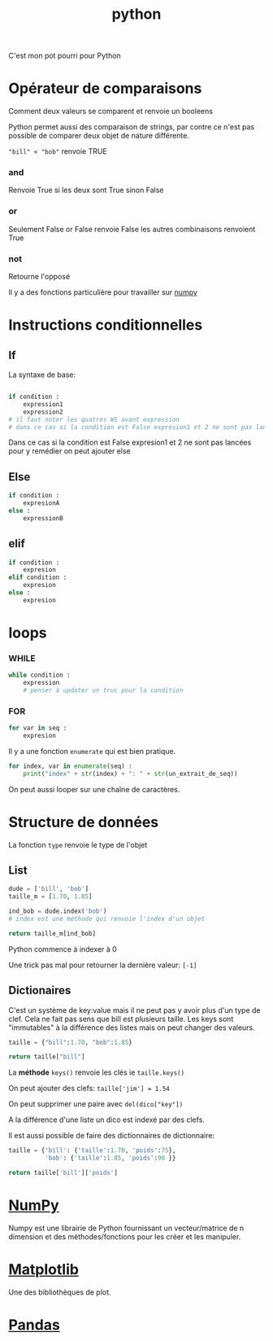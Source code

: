 :PROPERTIES:
:ID:       dcc375e2-2f99-4940-a6b2-3cca1e5e2f30
:END:
#+title: python

C'est mon pot pourri pour Python

* Opérateur de comparaisons

Comment deux valeurs se comparent et renvoie un booleens

Python permet aussi des comparaison de strings, par contre ce n'est pas possible de comparer deux objet de nature différente.

~"bill" < "bob"~ renvoie TRUE

*** and

Renvoie True si les deux sont True sinon False


*** or

Seulement False or False renvoie False les autres combinaisons renvoient True

*** not

Retourne l'opposé

Il y a des fonctions particulière pour travailler sur [[id:8c4cd16e-6661-432d-a681-7dfbd5bcc62a][numpy]]

* Instructions conditionnelles

** If

La syntaxe de base:

#+begin_src python

if condition :
    expression1
    expression2
# il faut noter les quatres WS avant expression
# dans ce cas si la condition est False expresion1 et 2 ne sont pas lancé pour y remedier on peut ajouter else
#+end_src

Dans ce cas si la condition est False expresion1 et 2 ne sont pas lancées pour y remédier on peut ajouter else

** Else

#+begin_src python
if condition :
    expresionA
else :
    expressionB
#+end_src


** elif

#+begin_src python
if condition :
    expresion
elif condition :
    expresion
else :
    expresion
#+end_src

* loops

*** WHILE

#+begin_src python
while condition :
    expression
    # penser à updater un truc pour la condition
#+end_src


*** FOR

#+begin_src python
for var in seq :
    expresion
#+end_src

Il y a une fonction ~enumerate~ qui est bien pratique.

#+begin_src python
for index, var in enumerate(seq) :
    print("index" + str(index) + ": " + str(un_extrait_de_seq))
#+end_src

On peut aussi looper sur une chaîne de caractères.

* Structure de données

La fonction ~type~ renvoie le type de l'objet

** List

#+begin_src python
dude = ['bill', 'bob']
taille_m = [1.70, 1.85]

ind_bob = dude.index('bob')
# index est une méthode qui renvoie l'index d'un objet

return taille_m[ind_bob]

#+end_src

#+RESULTS:
: 1.85

Python commence à indexer à 0

Une trick pas mal pour retourner la dernière valeur: ~[-1]~

** Dictionaires

C'est un système de key:value mais il ne peut pas y avoir plus d'un type de clef. Cela ne fait pas sens que bill est plusieurs taille. Les keys sont "immutables" à la différence des listes mais on peut changer des valeurs.

#+begin_src python
taille = {"bill":1.70, "bob":1.85}

return taille["bill"]

#+end_src

#+RESULTS:
: 1.7

La *méthode* ~keys()~ renvoie les clés ie ~taille.keys()~

On peut ajouter des clefs: ~taille['jim'] = 1.54~

On peut supprimer une paire avec ~del(dico["key"])~

A la différence d'une liste un dico est indexé par des clefs.

Il est aussi possible de faire des dictionnaires de dictionnaire:

#+begin_src python
taille = {'bill': {'taille':1.70, 'poids':75},
          'bob': {'taille':1.85, 'poids':90 }}

return taille['bill']['poids']
#+end_src

#+RESULTS:
: 75

* [[id:8c4cd16e-6661-432d-a681-7dfbd5bcc62a][NumPy]]

Numpy est une librairie de Python fournissant un vecteur/matrice de n dimension et des méthodes/fonctions pour les créer et les manipuler.

* [[id:658786e3-79f5-472e-bcb4-4ce767d830da][Matplotlib]]

Une des bibliothèques de plot.

* [[id:a1f67fe2-36ce-44aa-b027-14256be6022f][Pandas]]
